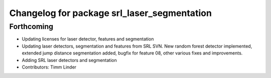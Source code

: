 ^^^^^^^^^^^^^^^^^^^^^^^^^^^^^^^^^^^^^^^^^^^^
Changelog for package srl_laser_segmentation
^^^^^^^^^^^^^^^^^^^^^^^^^^^^^^^^^^^^^^^^^^^^

Forthcoming
-----------
* Updating licenses for laser detector, features and segmentation
* Updating laser detectors, segmentation and features from SRL SVN.
  New random forest detector implemented, extended jump distance segmentation added, bugfix for feature 08, other various fixes and improvements.
* Adding SRL laser detectors and segmentation
* Contributors: Timm Linder
